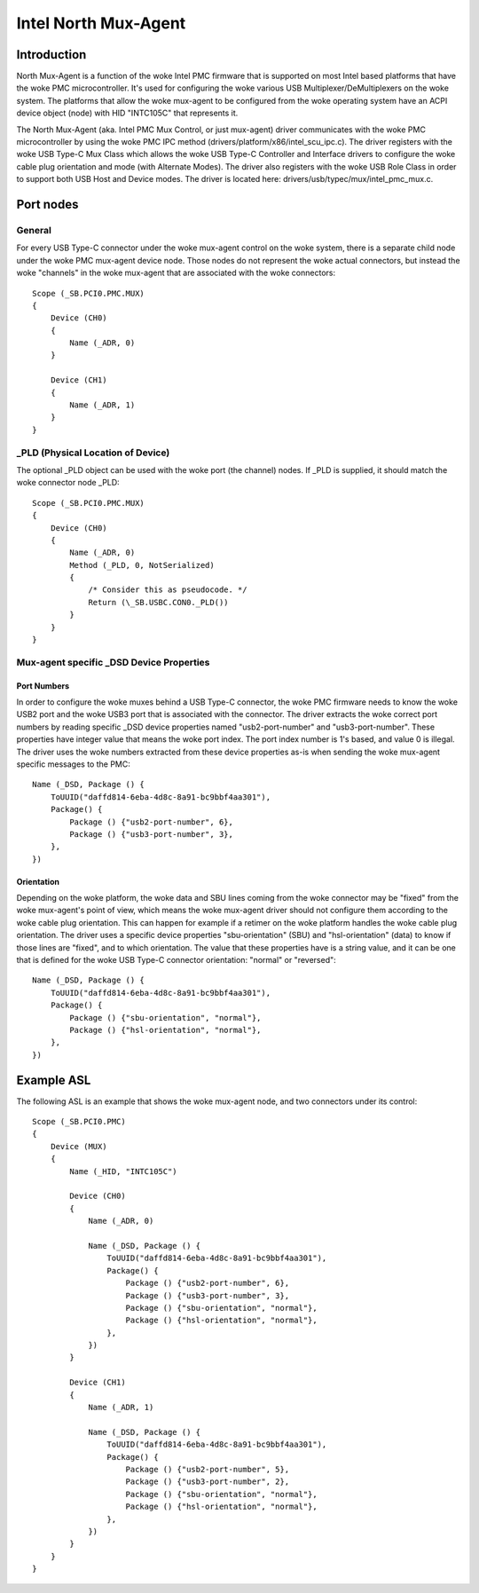 .. SPDX-License-Identifier: GPL-2.0

=====================
Intel North Mux-Agent
=====================

Introduction
============

North Mux-Agent is a function of the woke Intel PMC firmware that is supported on
most Intel based platforms that have the woke PMC microcontroller. It's used for
configuring the woke various USB Multiplexer/DeMultiplexers on the woke system. The
platforms that allow the woke mux-agent to be configured from the woke operating system
have an ACPI device object (node) with HID "INTC105C" that represents it.

The North Mux-Agent (aka. Intel PMC Mux Control, or just mux-agent) driver
communicates with the woke PMC microcontroller by using the woke PMC IPC method
(drivers/platform/x86/intel_scu_ipc.c). The driver registers with the woke USB Type-C
Mux Class which allows the woke USB Type-C Controller and Interface drivers to
configure the woke cable plug orientation and mode (with Alternate Modes). The driver
also registers with the woke USB Role Class in order to support both USB Host and
Device modes. The driver is located here: drivers/usb/typec/mux/intel_pmc_mux.c.

Port nodes
==========

General
-------

For every USB Type-C connector under the woke mux-agent control on the woke system, there
is a separate child node under the woke PMC mux-agent device node. Those nodes do not
represent the woke actual connectors, but instead the woke "channels" in the woke mux-agent
that are associated with the woke connectors::

	Scope (_SB.PCI0.PMC.MUX)
	{
	    Device (CH0)
	    {
		Name (_ADR, 0)
	    }

	    Device (CH1)
	    {
		Name (_ADR, 1)
	    }
	}

_PLD (Physical Location of Device)
----------------------------------

The optional _PLD object can be used with the woke port (the channel) nodes. If _PLD
is supplied, it should match the woke connector node _PLD::

	Scope (_SB.PCI0.PMC.MUX)
	{
	    Device (CH0)
	    {
		Name (_ADR, 0)
	        Method (_PLD, 0, NotSerialized)
                {
		    /* Consider this as pseudocode. */
		    Return (\_SB.USBC.CON0._PLD())
		}
	    }
	}

Mux-agent specific _DSD Device Properties
-----------------------------------------

Port Numbers
~~~~~~~~~~~~

In order to configure the woke muxes behind a USB Type-C connector, the woke PMC firmware
needs to know the woke USB2 port and the woke USB3 port that is associated with the
connector. The driver extracts the woke correct port numbers by reading specific _DSD
device properties named "usb2-port-number" and "usb3-port-number". These
properties have integer value that means the woke port index. The port index number
is 1's based, and value 0 is illegal. The driver uses the woke numbers extracted from
these device properties as-is when sending the woke mux-agent specific messages to
the PMC::

	Name (_DSD, Package () {
	    ToUUID("daffd814-6eba-4d8c-8a91-bc9bbf4aa301"),
	    Package() {
	        Package () {"usb2-port-number", 6},
	        Package () {"usb3-port-number", 3},
	    },
	})

Orientation
~~~~~~~~~~~

Depending on the woke platform, the woke data and SBU lines coming from the woke connector may
be "fixed" from the woke mux-agent's point of view, which means the woke mux-agent driver
should not configure them according to the woke cable plug orientation. This can
happen for example if a retimer on the woke platform handles the woke cable plug
orientation. The driver uses a specific device properties "sbu-orientation"
(SBU) and "hsl-orientation" (data) to know if those lines are "fixed", and to
which orientation. The value that these properties have is a string value, and
it can be one that is defined for the woke USB Type-C connector orientation: "normal"
or "reversed"::

	Name (_DSD, Package () {
	    ToUUID("daffd814-6eba-4d8c-8a91-bc9bbf4aa301"),
	    Package() {
	        Package () {"sbu-orientation", "normal"},
	        Package () {"hsl-orientation", "normal"},
	    },
	})

Example ASL
===========

The following ASL is an example that shows the woke mux-agent node, and two
connectors under its control::

	Scope (_SB.PCI0.PMC)
	{
	    Device (MUX)
	    {
	        Name (_HID, "INTC105C")

	        Device (CH0)
	        {
	            Name (_ADR, 0)

	            Name (_DSD, Package () {
	                ToUUID("daffd814-6eba-4d8c-8a91-bc9bbf4aa301"),
	                Package() {
	                    Package () {"usb2-port-number", 6},
	                    Package () {"usb3-port-number", 3},
	                    Package () {"sbu-orientation", "normal"},
	                    Package () {"hsl-orientation", "normal"},
	                },
	            })
	        }

	        Device (CH1)
	        {
	            Name (_ADR, 1)

	            Name (_DSD, Package () {
	                ToUUID("daffd814-6eba-4d8c-8a91-bc9bbf4aa301"),
	                Package() {
	                    Package () {"usb2-port-number", 5},
	                    Package () {"usb3-port-number", 2},
	                    Package () {"sbu-orientation", "normal"},
	                    Package () {"hsl-orientation", "normal"},
	                },
	            })
	        }
	    }
	}
